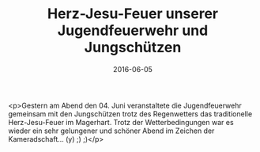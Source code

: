 #+TITLE: Herz-Jesu-Feuer unserer Jugendfeuerwehr und Jungschützen
#+DATE: 2016-06-05
#+FACEBOOK_URL: https://facebook.com/ffwenns/posts/1125894150819042

<p>Gestern am Abend den 04. Juni veranstaltete die Jugendfeuerwehr gemeinsam mit den Jungschützen trotz des Regenwetters das traditionelle Herz-Jesu-Feuer im Magerhart. 
Trotz der Wetterbedingungen war es wieder ein sehr gelungener und schöner Abend im Zeichen der Kameradschaft... (y) ;) ;)</p>
